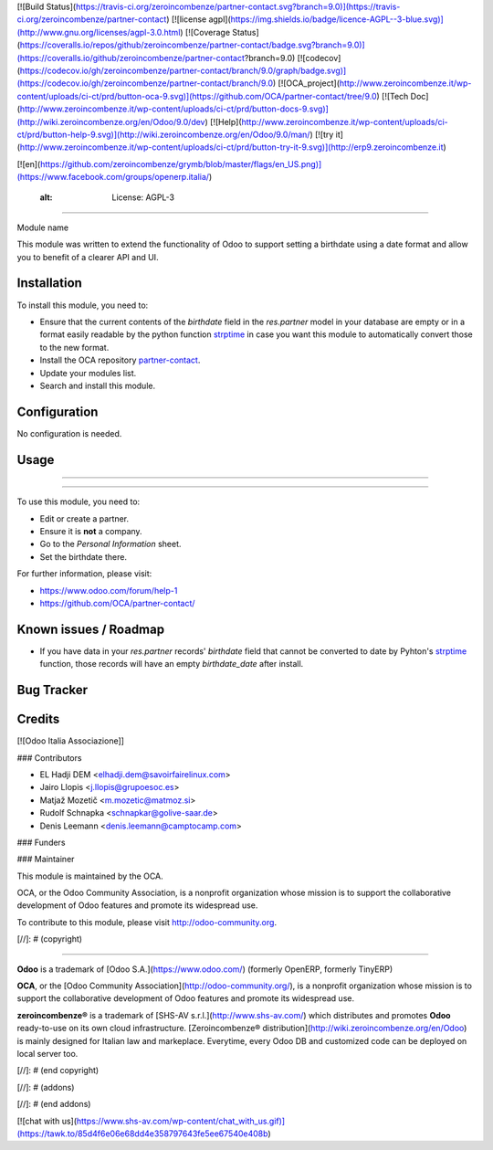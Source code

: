 [![Build Status](https://travis-ci.org/zeroincombenze/partner-contact.svg?branch=9.0)](https://travis-ci.org/zeroincombenze/partner-contact)
[![license agpl](https://img.shields.io/badge/licence-AGPL--3-blue.svg)](http://www.gnu.org/licenses/agpl-3.0.html)
[![Coverage Status](https://coveralls.io/repos/github/zeroincombenze/partner-contact/badge.svg?branch=9.0)](https://coveralls.io/github/zeroincombenze/partner-contact?branch=9.0)
[![codecov](https://codecov.io/gh/zeroincombenze/partner-contact/branch/9.0/graph/badge.svg)](https://codecov.io/gh/zeroincombenze/partner-contact/branch/9.0)
[![OCA_project](http://www.zeroincombenze.it/wp-content/uploads/ci-ct/prd/button-oca-9.svg)](https://github.com/OCA/partner-contact/tree/9.0)
[![Tech Doc](http://www.zeroincombenze.it/wp-content/uploads/ci-ct/prd/button-docs-9.svg)](http://wiki.zeroincombenze.org/en/Odoo/9.0/dev)
[![Help](http://www.zeroincombenze.it/wp-content/uploads/ci-ct/prd/button-help-9.svg)](http://wiki.zeroincombenze.org/en/Odoo/9.0/man/)
[![try it](http://www.zeroincombenze.it/wp-content/uploads/ci-ct/prd/button-try-it-9.svg)](http://erp9.zeroincombenze.it)


[![en](https://github.com/zeroincombenze/grymb/blob/master/flags/en_US.png)](https://www.facebook.com/groups/openerp.italia/)

    :alt: License: AGPL-3
=========================

Module name

This module was written to extend the functionality of Odoo to support setting
a birthdate using a date format and allow you to benefit of a clearer API and
UI.

Installation
------------



To install this module, you need to:

* Ensure that the current contents of the *birthdate* field in the
  *res.partner* model in your database are empty or in a format easily readable
  by the python function strptime_ in case you want this module to
  automatically convert those to the new format.
* Install the OCA repository `partner-contact`_.
* Update your modules list.
* Search and install this module.

Configuration
-------------



No configuration is needed.

Usage
-----

-----

=====

To use this module, you need to:

* Edit or create a partner.
* Ensure it is **not** a company.
* Go to the *Personal Information* sheet.
* Set the birthdate there.

For further information, please visit:

* https://www.odoo.com/forum/help-1
* https://github.com/OCA/partner-contact/

Known issues / Roadmap
----------------------



* If you have data in your *res.partner* records' *birthdate* field that cannot
  be converted to date by Pyhton's strptime_ function, those records will have
  an empty *birthdate_date* after install.

Bug Tracker
-----------


Credits
-------



[![Odoo Italia Associazione]]


### Contributors



* EL Hadji DEM <elhadji.dem@savoirfairelinux.com>
* Jairo Llopis <j.llopis@grupoesoc.es>
* Matjaž Mozetič <m.mozetic@matmoz.si>
* Rudolf Schnapka <schnapkar@golive-saar.de>
* Denis Leemann <denis.leemann@camptocamp.com>

### Funders

### Maintainer




.. image:: https://odoo-community.org/logo.png
   :alt: Odoo Community Association
   :target: https://odoo-community.org

This module is maintained by the OCA.

OCA, or the Odoo Community Association, is a nonprofit organization whose
mission is to support the collaborative development of Odoo features and
promote its widespread use.

To contribute to this module, please visit http://odoo-community.org.


.. _partner-contact: https://github.com/OCA/partner-contact/
.. _strptime: https://docs.python.org/2/library/datetime.html#datetime.datetime.strptime

[//]: # (copyright)

----

**Odoo** is a trademark of [Odoo S.A.](https://www.odoo.com/) (formerly OpenERP, formerly TinyERP)

**OCA**, or the [Odoo Community Association](http://odoo-community.org/), is a nonprofit organization whose
mission is to support the collaborative development of Odoo features and
promote its widespread use.

**zeroincombenze®** is a trademark of [SHS-AV s.r.l.](http://www.shs-av.com/)
which distributes and promotes **Odoo** ready-to-use on its own cloud infrastructure.
[Zeroincombenze® distribution](http://wiki.zeroincombenze.org/en/Odoo)
is mainly designed for Italian law and markeplace.
Everytime, every Odoo DB and customized code can be deployed on local server too.

[//]: # (end copyright)

[//]: # (addons)

[//]: # (end addons)

[![chat with us](https://www.shs-av.com/wp-content/chat_with_us.gif)](https://tawk.to/85d4f6e06e68dd4e358797643fe5ee67540e408b)
